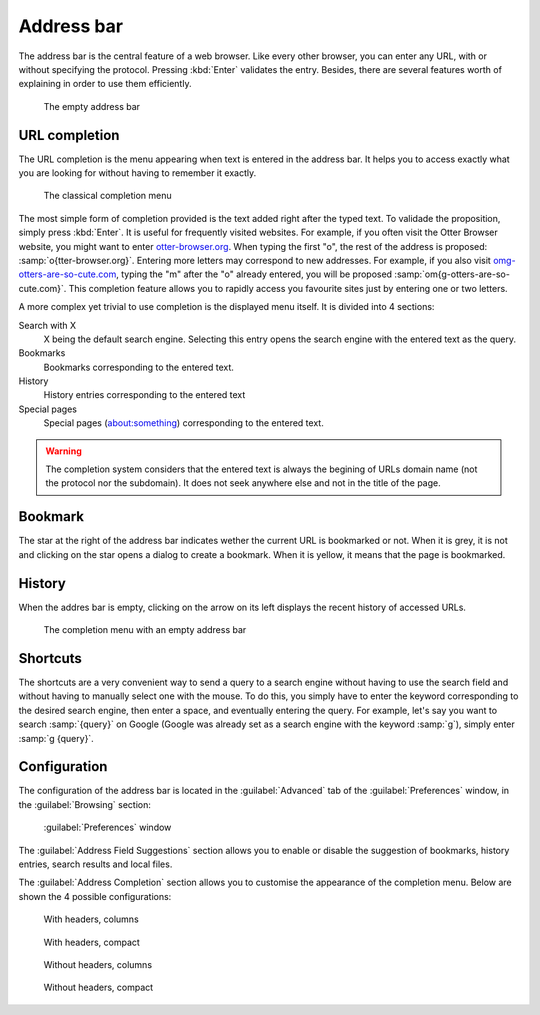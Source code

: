 Address bar
===========

The address bar is the central feature of a web browser. Like every other browser, you can enter any URL, with or without specifying the protocol. Pressing :kbd:`Enter` validates the entry. Besides, there are several features worth of explaining in order to use them efficiently.

.. figure :: /_static/address-bar.png

   The empty address bar

URL completion
--------------

The URL completion is the menu appearing when text is entered in the address bar. It helps you to access exactly what you are looking for without having to remember it exactly.

.. figure :: /_static/completion-menu-entered-text.png

   The classical completion menu

The most simple form of completion provided is the text added right after the typed text. To validade the proposition, simply press :kbd:`Enter`. It is useful for frequently visited websites. For example, if you often visit the Otter Browser website, you might want to enter `otter-browser.org <http://otter-browser.org>`_. When typing the first "o", the rest of the address is proposed: :samp:`o{tter-browser.org}`. Entering more letters may correspond to new addresses. For example, if you also visit `omg-otters-are-so-cute.com <http://otters-are-so-cute.com>`_, typing the "m" after the "o" already entered, you will be proposed :samp:`om{g-otters-are-so-cute.com}`. This completion feature allows you to rapidly access you favourite sites just by entering one or two letters.

A more complex yet trivial to use completion is the displayed menu itself. It is divided into 4 sections:

Search with X
    X being the default search engine. Selecting this entry opens the search engine with the entered text as the query.
Bookmarks
    Bookmarks corresponding to the entered text.
History
    History entries corresponding to the entered text
Special pages
    Special pages (about:something) corresponding to the entered text.

.. warning ::
   The completion system considers that the entered text is always the begining of URLs domain name (not the protocol nor the subdomain). It does not seek anywhere else and not in the title of the page.

Bookmark
--------

The star at the right of the address bar indicates wether the current URL is bookmarked or not. When it is grey, it is not and clicking on the star opens a dialog to create a bookmark. When it is yellow, it means that the page is bookmarked.

.. seealso ::

   The :doc:`bookmarks` page.

History
-------

When the addres bar is empty, clicking on the arrow on its left displays the recent history of accessed URLs.

.. figure :: /_static/completion-menu-history.png

   The completion menu with an empty address bar

.. seealso ::

   The :doc:`history` page.

Shortcuts
---------

The shortcuts are a very convenient way to send a query to a search engine without having to use the search field and without having to manually select one with the mouse. To do this, you simply have to enter the keyword corresponding to the desired search engine, then enter a space, and eventually entering the query. For example, let's say you want to search :samp:`{query}` on Google (Google was already set as a search engine with the keyword :samp:`g`), simply enter :samp:`g {query}`.

.. seealso ::

   The :doc:`search-engines` page.

Configuration
-------------

The configuration of the address bar is located in the :guilabel:`Advanced` tab of the :guilabel:`Preferences` window, in the :guilabel:`Browsing` section:

.. figure :: /_static/preferences-window-advanced-tab-browsing.png

   :guilabel:`Preferences` window

The :guilabel:`Address Field Suggestions` section allows you to enable or disable the suggestion of bookmarks, history entries, search results and local files.

The :guilabel:`Address Completion` section allows you to customise the appearance of the completion menu. Below are shown the 4 possible configurations:

.. figure :: /_static/completion-menu-headers-columns.png

   With headers, columns

.. figure :: /_static/completion-menu-headers-compact.png

   With headers, compact

.. figure :: /_static/completion-menu-noheaders-columns.png

   Without headers, columns

.. figure :: /_static/completion-menu-noheaders-compact.png

   Without headers, compact